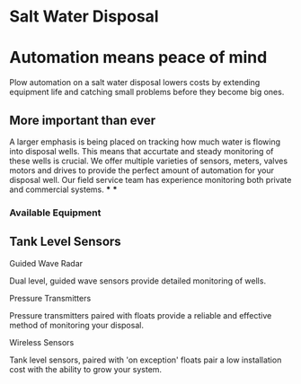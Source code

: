 * Salt Water Disposal
[[/assets/img/carousel/IMG_20160225_132446.jpg]] 

* Automation means peace of mind
Plow automation on a salt water disposal lowers costs by 
extending equipment life and catching small problems before they become big ones.


** More important than ever
A larger emphasis is being placed on tracking how much water is flowing into disposal wells. 
This means that accurtate and steady monitoring of these wells is crucial.  We offer multiple varieties of sensors,
meters, valves motors and drives to provide the perfect amount of automation for your disposal well.  
Our field service team has experience monitoring both private and commercial systems.
***
***
*** Available Equipment
** Tank Level Sensors
**** Guided Wave Radar
Dual level, guided wave sensors provide detailed monitoring of wells.
[[/assets/img/rosemont_edited_picture.jpg]]
**** Pressure Transmitters
Pressure transmitters paired with floats provide a reliable and effective 
method of monitoring your disposal.
[[/assets/img/editedpressuretransdusers.jpg]]
**** Wireless Sensors
Tank level sensors, paired with 'on exception' floats pair a low installation cost
with the ability to grow your system.




